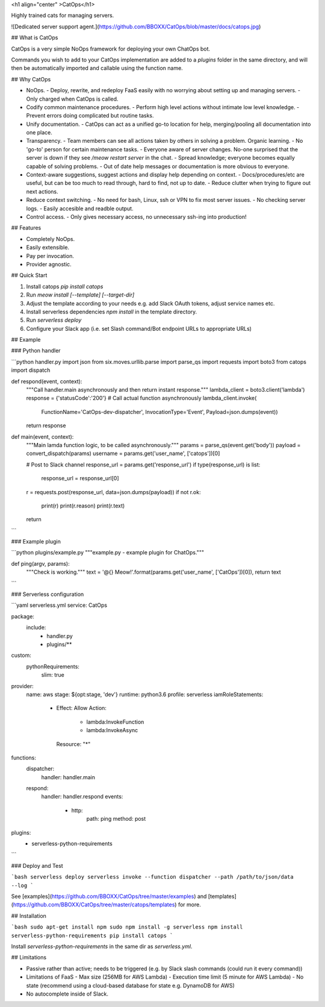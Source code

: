 <h1 align="center" >CatOps</h1>

Highly trained cats for managing servers.

![Dedicated server support agent.](https://github.com/BBOXX/CatOps/blob/master/docs/catops.jpg)

## What is CatOps

CatOps is a very simple NoOps framework for deploying your own ChatOps bot.

Commands you wish to add to your CatOps implementation are added to a `plugins`
folder in the same directory, and will then be automatically imported and callable
using the function name.

## Why CatOps

- NoOps.
  - Deploy, rewrite, and redeploy FaaS easily with no worrying about setting up and managing servers.
  - Only charged when CatOps is called.

- Codify common maintenance procedures.
  - Perform high level actions without intimate low level knowledge.
  - Prevent errors doing complicated but routine tasks. 

- Unify documentation.
  - CatOps can act as a unified go-to location for help, merging/pooling all documentation into one place.

- Transparency.
  - Team members can see all actions taken by others in solving a problem. Organic learning.
  - No 'go-to' person for certain maintenance tasks.
  - Everyone aware of server changes. No-one surprised that the server is down if they see `/meow restart server` in the chat.
  - Spread knowledge; everyone becomes equally capable of solving problems.
  - Out of date help messages or documentation is more obvious to everyone.

- Context-aware suggestions, suggest actions and display help depending on context.
  - Docs/procedures/etc are useful, but can be too much to read through, hard to find, not up to date. 
  - Reduce clutter when trying to figure out next actions. 

- Reduce context switching.
  - No need for bash, Linux, ssh or VPN to fix most server issues.
  - No checking server logs.
  - Easily accesible and readble output.

- Control access.
  - Only gives necessary access, no unnecessary ssh-ing into production!

## Features

- Completely NoOps. 
- Easily extensible.
- Pay per invocation.
- Provider agnostic.

## Quick Start

1. Install catops `pip install catops`
2. Run `meow install [--template] [--target-dir]`
3. Adjust the template according to your needs e.g. add Slack OAuth tokens, adjust service names etc.
4. Install serverless dependencies `npm install` in the template directory.
5. Run `serverless deploy`
6. Configure your Slack app (i.e. set Slash command/Bot endpoint URLs to appropriate URLs)

## Example

### Python handler

```python handler.py
import json
from six.moves.urllib.parse import parse_qs
import requests
import boto3
from catops import dispatch


def respond(event, context):
    """Call handler.main asynchronously and then return instant response."""
    lambda_client = boto3.client('lambda')
    response = {'statusCode':'200'}
    # Call actual function asynchronously
    lambda_client.invoke(
        FunctionName='CatOps-dev-dispatcher',
        InvocationType='Event',
        Payload=json.dumps(event))
    return response


def main(event, context):
    """Main lamda function logic, to be called asynchronously."""
    params = parse_qs(event.get('body'))
    payload = convert_dispatch(params)
    username =  params.get('user_name', ['catops'])[0] 

    # Post to Slack channel
    response_url = params.get('response_url')
    if type(response_url) is list:
        response_url = response_url[0]
    r = requests.post(response_url, data=json.dumps(payload))
    if not r.ok:
        print(r)
        print(r.reason)
        print(r.text)
    return
```

### Example plugin

```python plugins/example.py
"""example.py - example plugin for ChatOps."""

def ping(argv, params):
    """Check is working."""
    text = '@{} Meow!'.format(params.get('user_name', ['CatOps'])[0]),
    return text
```

### Serverless configuration

```yaml serverless.yml
service: CatOps

package:
  include:
    - handler.py
    - plugins/**

custom:
  pythonRequirements:
    slim: true

provider:
  name: aws
  stage: ${opt:stage, 'dev'}
  runtime: python3.6
  profile: serverless
  iamRoleStatements:
    - Effect: Allow
      Action:
        - lambda:InvokeFunction
        - lambda:InvokeAsync
      Resource: "*"

functions:
  dispatcher:
    handler: handler.main
  respond:
    handler: handler.respond
    events:
      - http:
          path: ping
          method: post

plugins:
  - serverless-python-requirements
```

### Deploy and Test

```bash
serverless deploy
serverless invoke --function dispatcher --path /path/to/json/data --log
```

See [examples](https://github.com/BBOXX/CatOps/tree/master/examples) and [templates](https://github.com/BBOXX/CatOps/tree/master/catops/templates) for more.

## Installation

```bash
sudo apt-get install npm
sudo npm install -g serverless
npm install serverless-python-requirements
pip install catops
```

Install `serverless-python-requirements` in the same dir as `serverless.yml`.

## Limitations

- Passive rather than active; needs to be triggered (e.g. by Slack slash commands (could run it every command))
- Limitations of FaaS
  - Max size (256MB for AWS Lambda)
  - Execution time limit (5 minute for AWS Lambda)
  - No state (recommend using a cloud-based database for state e.g. DynamoDB for AWS)
- No autocomplete inside of Slack.



